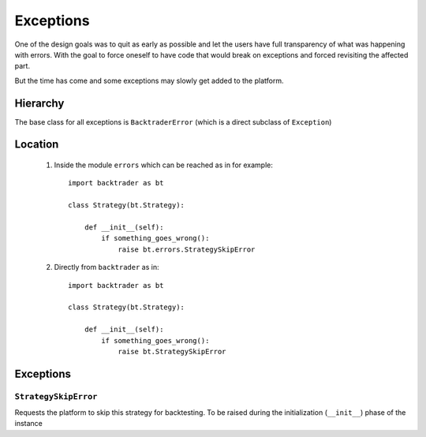 Exceptions
##########

One of the design goals was to quit as early as possible and let the users have
full transparency of what was happening with errors. With the goal to force
oneself to have code that would break on exceptions and forced revisiting the
affected part.

But the time has come and some exceptions may slowly get added to the platform.

Hierarchy
*********

The base class for all exceptions is ``BacktraderError`` (which is a direct
subclass of ``Exception``)

Location
********

  1. Inside the module ``errors`` which can be reached as in for example::

       import backtrader as bt

       class Strategy(bt.Strategy):

           def __init__(self):
	       if something_goes_wrong():
	           raise bt.errors.StrategySkipError

  2. Directly from ``backtrader`` as in::

       import backtrader as bt

       class Strategy(bt.Strategy):

           def __init__(self):
	       if something_goes_wrong():
	           raise bt.StrategySkipError

Exceptions
**********

``StrategySkipError``
+++++++++++++++++++++

Requests the platform to skip this strategy for backtesting. To be raised
during the initialization (``__init__``) phase of the instance
